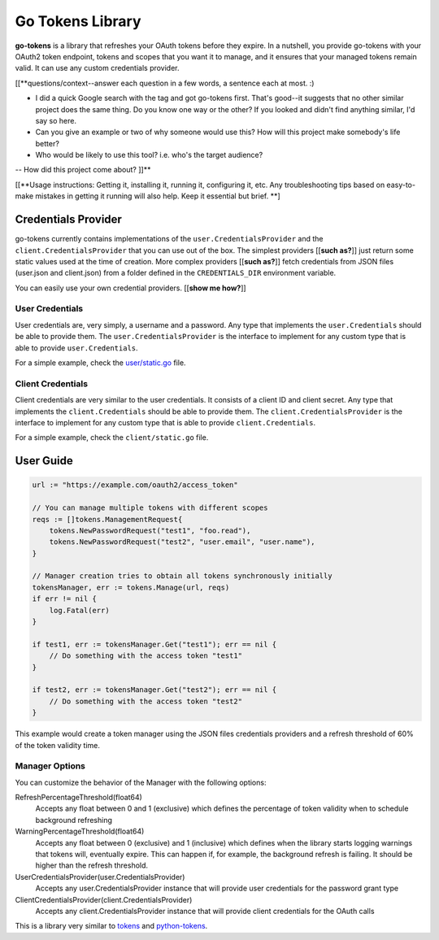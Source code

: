 Go Tokens Library
=================

.. image:: https://travis-ci.org/zalando/go-tokens.svg?branch=master
    :target: https://travis-ci.org/zalando/go-tokens

.. image:: https://codecov.io/github/zalando/go-tokens/coverage.svg?branch=master
    :target: https://codecov.io/github/zalando/go-tokens?branch=master

.. image:: https://goreportcard.com/badge/github.com/zalando/go-tokens
    :target: https://goreportcard.com/report/github.com/zalando/go-tokens

.. image:: https://godoc.org/github.com/zalando/go-tokens?status.svg
    :target: https://godoc.org/github.com/zalando/go-tokens


**go-tokens** is a library that refreshes your OAuth tokens before they expire. In a nutshell, you provide go-tokens with your OAuth2 token endpoint, tokens and scopes that you want it to manage, and it ensures that your managed tokens remain valid. It can use any custom credentials provider.

[[**questions/context--answer each question in a few words, a sentence each at most. :)

- I did a quick Google search with the tag and got go-tokens first. That's good--it suggests that no other similar project does the same thing. Do you know one way or the other? If you looked and didn't find anything similar, I'd say so here.
- Can you give an example or two of why someone would use this? How will this project make somebody's life better?
- Who would be likely to use this tool? i.e. who's the target audience?
-- How did this project come about? ]]**

[[**Usage instructions: Getting it, installing it, running it, configuring it, etc. Any troubleshooting tips based on easy-to-make mistakes in getting it running will also help. Keep it essential but brief. **]

Credentials Provider
--------------------

go-tokens currently contains implementations of the ``user.CredentialsProvider`` and the ``client.CredentialsProvider``
that you can use out of the box. The simplest providers [[**such as?**]] just return some static values used at the time of creation. More complex providers [[**such as?**]] fetch credentials from JSON files (user.json and client.json) from a folder defined in the ``CREDENTIALS_DIR`` environment variable.

You can easily use your own credential providers. [[**show me how?**]]

User Credentials
~~~~~~~~~~~~~~~~

User credentials are, very simply, a username and a password. Any type that implements the ``user.Credentials`` should
be able to provide them. The ``user.CredentialsProvider`` is the interface to implement for any custom type that is
able to provide ``user.Credentials``.

For a simple example, check the `user/static.go`_ file.

Client Credentials
~~~~~~~~~~~~~~~~~~

Client credentials are very similar to the user credentials. It consists of a client ID and client secret. Any type
that implements the ``client.Credentials`` should be able to provide them. The ``client.CredentialsProvider`` is the
interface to implement for any custom type that is able to provide ``client.Credentials``.

For a simple example, check the ``client/static.go`` file.

User Guide
----------

.. code-block:: go

    url := "https://example.com/oauth2/access_token"

    // You can manage multiple tokens with different scopes
    reqs := []tokens.ManagementRequest{
        tokens.NewPasswordRequest("test1", "foo.read"),
        tokens.NewPasswordRequest("test2", "user.email", "user.name"),
    }

    // Manager creation tries to obtain all tokens synchronously initially
    tokensManager, err := tokens.Manage(url, reqs)
    if err != nil {
        log.Fatal(err)
    }

    if test1, err := tokensManager.Get("test1"); err == nil {
        // Do something with the access token "test1"
    }

    if test2, err := tokensManager.Get("test2"); err == nil {
        // Do something with the access token "test2"
    }

This example would create a token manager using the JSON files credentials providers and a refresh threshold of 60% of the token validity time.

Manager Options
~~~~~~~~~~~~~~~

You can customize the behavior of the Manager with the following options:
    
RefreshPercentageThreshold(float64)
    Accepts any float between 0 and 1 (exclusive) which defines the percentage of token validity when to schedule background refreshing

WarningPercentageThreshold(float64)
    Accepts any float between 0 (exclusive) and 1 (inclusive) which defines when the library starts logging warnings that tokens will, eventually expire.
    This can happen if, for example, the background refresh is failing.
    It should be higher than the refresh threshold.
    
UserCredentialsProvider(user.CredentialsProvider)
    Accepts any user.CredentialsProvider instance that will provide user credentials for the password grant type
    
ClientCredentialsProvider(client.CredentialsProvider)
    Accepts any client.CredentialsProvider instance that will provide client credentials for the OAuth calls

This is a library very similar to `tokens`_ and `python-tokens`_.

.. _tokens: https://github.com/zalando-stups/tokens
.. _python-tokens: https://github.com/zalando-stups/python-tokens
.. _user/static.go: https://github.com/zalando/go-tokens/blob/master/user/static.go
